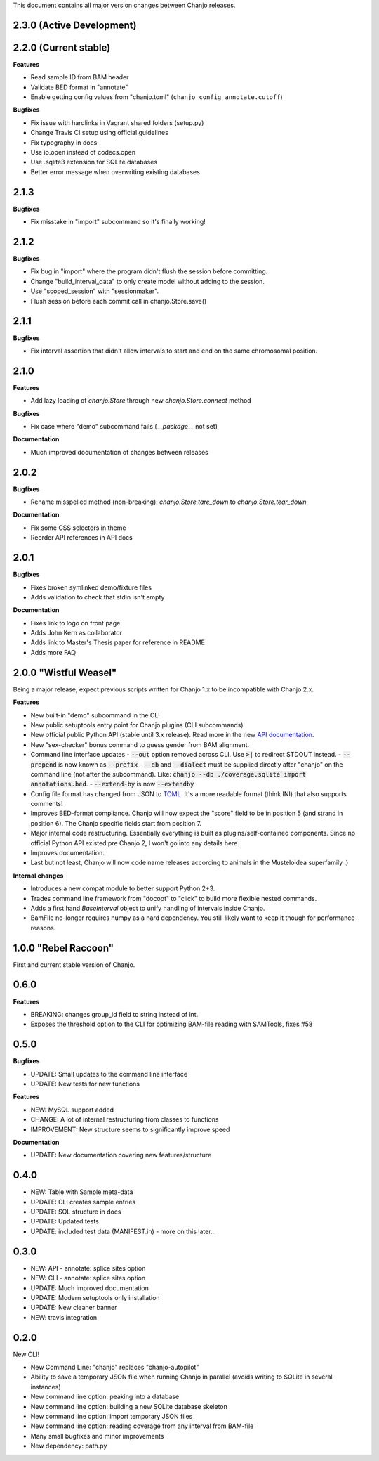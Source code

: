 ..	FORMAT:
		<version tag> "<code name>" (<data of release>)
		------------------------------------------------
		CATEGORIES:
		Bugfixes (restores expected functionality)
		Features (new functionality)
		Breaking (changes that might break previous functionality)
		Documentation (changes to documentation, inline or external)


This document contains all major version changes between Chanjo releases.

2.3.0 (Active Development)
--------------------------


2.2.0 (Current stable)
----------------------

**Features**

- Read sample ID from BAM header
- Validate BED format in "annotate"
- Enable getting config values from "chanjo.toml" (``chanjo config annotate.cutoff``)

**Bugfixes**

- Fix issue with hardlinks in Vagrant shared folders (setup.py)
- Change Travis CI setup using official guidelines
- Fix typography in docs
- Use io.open instead of codecs.open
- Use .sqlite3 extension for SQLite databases
- Better error message when overwriting existing databases


2.1.3
-----

**Bugfixes**

- Fix misstake in "import" subcommand so it's finally working!


2.1.2
-----

**Bugfixes**

- Fix bug in "import" where the program didn't flush the session before committing.
- Change "build_interval_data" to only create model without adding to the session.
- Use "scoped_session" with "sessionmaker".
- Flush session before each commit call in chanjo.Store.save()


2.1.1
-----

**Bugfixes**

- Fix interval assertion that didn't allow intervals to start and end on the same chromosomal position.


2.1.0
-----

**Features**

- Add lazy loading of `chanjo.Store` through new `chanjo.Store.connect` method


**Bugfixes**

- Fix case where "demo" subcommand fails (`__package__` not set)


**Documentation**

- Much improved documentation of changes between releases


2.0.2
------

**Bugfixes**

- Rename misspelled method (non-breaking): `chanjo.Store.tare_down` to `chanjo.Store.tear_down`


**Documentation**

- Fix some CSS selectors in theme
- Reorder API references in API docs


2.0.1
------

**Bugfixes**

- Fixes broken symlinked demo/fixture files
- Adds validation to check that stdin isn't empty


**Documentation**

- Fixes link to logo on front page
- Adds John Kern as collaborator
- Adds link to Master's Thesis paper for reference in README
- Adds more FAQ


2.0.0 "Wistful Weasel"
-----------------------

Being a major release, expect previous scripts written for Chanjo 1.x to be incompatible with Chanjo 2.x.

**Features**

- New built-in "demo" subcommand in the CLI
- New public setuptools entry point for Chanjo plugins (CLI subcommands)
- New official public Python API (stable until 3.x release). Read more in the new `API documentation`_.
- New "sex-checker" bonus command to guess gender from BAM alignment.

- Command line interface updates
  - :code:`--out` option removed across CLI. Use :code:`>|` to redirect STDOUT instead.
  - :code:`--prepend` is now known as :code:`--prefix`
  - :code:`--db` and :code:`--dialect` must be supplied directly after "chanjo" on the command line (not after the subcommand). Like: :code:`chanjo --db ./coverage.sqlite import annotations.bed`.
  - :code:`--extend-by` is now :code:`--extendby`

- Config file format has changed from JSON to `TOML`_. It's a more readable format (think INI) that also supports comments!

- Improves BED-format compliance. Chanjo will now expect the "score" field to be in position 5 (and strand in position 6). The Chanjo specific fields start from position 7.

- Major internal code restructuring. Essentially everything is built as plugins/self-contained components. Since no official Python API existed pre Chanjo 2, I won't go into any details here.

- Improves documentation.

- Last but not least, Chanjo will now code name releases according to animals in the Musteloidea superfamily :)

**Internal changes**

- Introduces a new compat module to better support Python 2+3.
- Trades command line framework from "docopt" to "click" to build more flexible nested commands.
- Adds a first hand `BaseInterval` object to unify handling of intervals inside Chanjo.
- BamFile no-longer requires numpy as a hard dependency. You still likely want to keep it though for performance reasons.


1.0.0 "Rebel Raccoon"
----------------------

First and current stable version of Chanjo.


0.6.0
------

**Features**

- BREAKING: changes group_id field to string instead of int.
- Exposes the threshold option to the CLI for optimizing BAM-file reading with SAMTools, fixes #58


0.5.0
------

**Bugfixes**

- UPDATE: Small updates to the command line interface
- UPDATE: New tests for new functions

**Features**

- NEW: MySQL support added
- CHANGE: A lot of internal restructuring from classes to functions
- IMPROVEMENT: New structure seems to significantly improve speed

**Documentation**

- UPDATE: New documentation covering new features/structure


0.4.0
------

- NEW: Table with Sample meta-data
- UPDATE: CLI creates sample entries
- UPDATE: SQL structure in docs
- UPDATE: Updated tests
- UPDATE: included test data (MANIFEST.in) - more on this later...


0.3.0
------

- NEW: API - annotate: splice sites option
- NEW: CLI - annotate: splice sites option
- UPDATE: Much improved documentation
- UPDATE: Modern setuptools only installation
- UPDATE: New cleaner banner
- NEW: travis integration


0.2.0
------

New CLI!

- New Command Line: "chanjo" replaces "chanjo-autopilot"
- Ability to save a temporary JSON file when running Chanjo in parallel (avoids writing to SQLite in several instances)
- New command line option: peaking into a database
- New command line option: building a new SQLite database skeleton
- New command line option: import temporary JSON files
- New command line option: reading coverage from any interval from BAM-file
- Many small bugfixes and minor improvements
- New dependency: path.py


.. _API documentation: https://chanjo.readthedocs.org/en/latest/api.html
.. _TOML: https://github.com/toml-lang/toml

